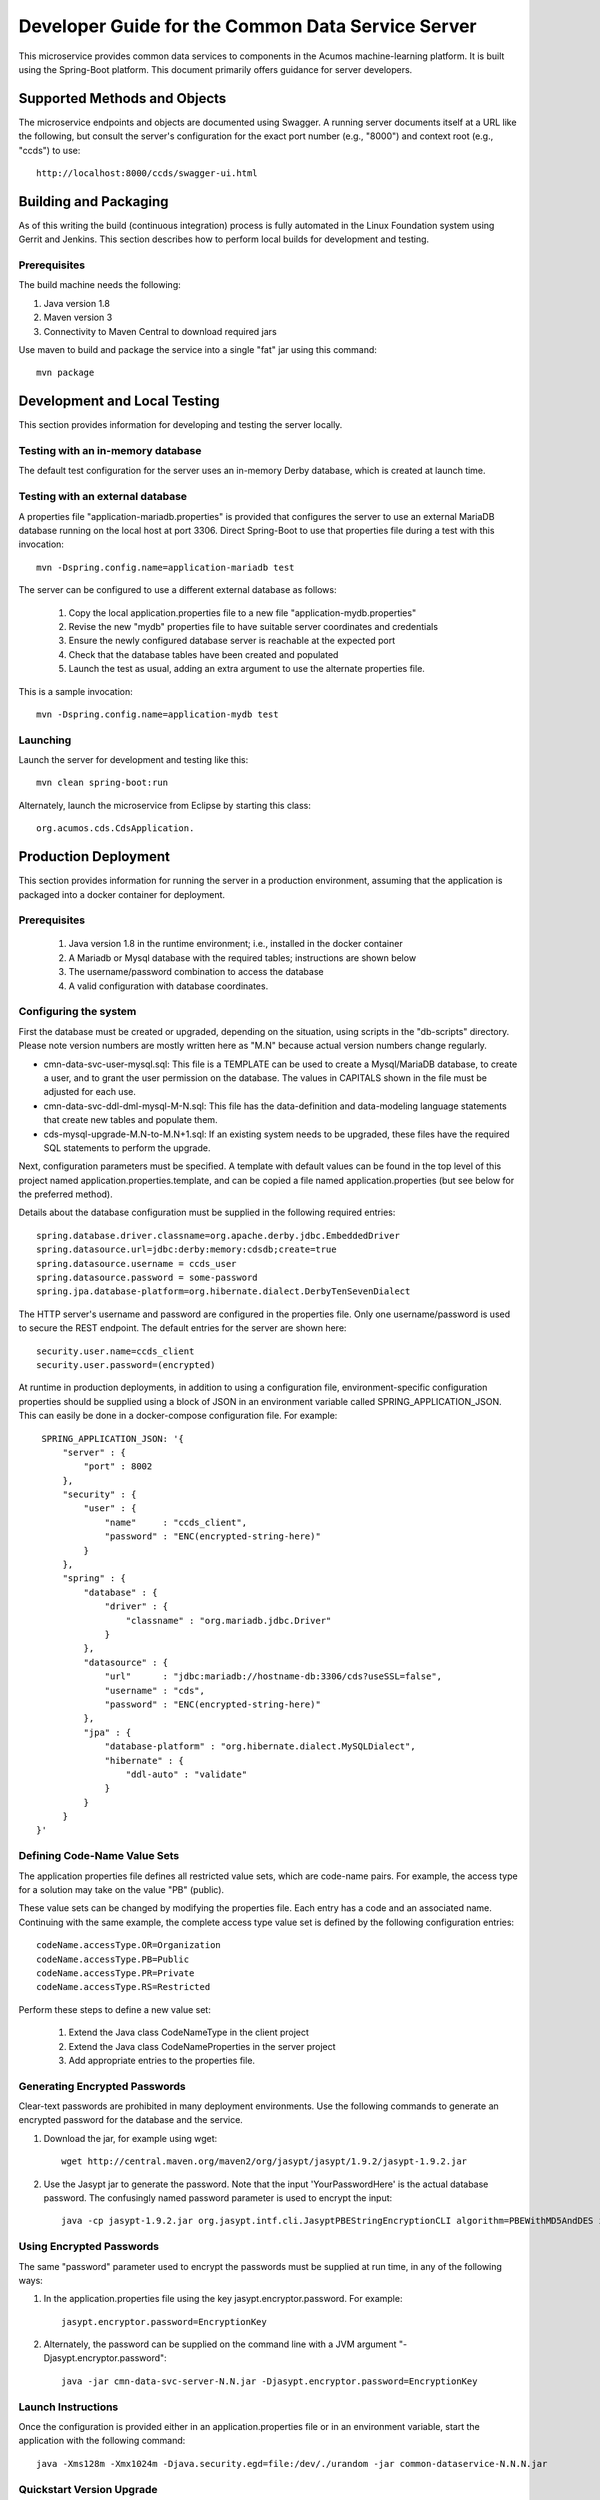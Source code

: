.. ===============LICENSE_START=======================================================
.. Acumos CC-BY-4.0
.. ===================================================================================
.. Copyright (C) 2017 AT&T Intellectual Property & Tech Mahindra. All rights reserved.
.. ===================================================================================
.. This Acumos documentation file is distributed by AT&T and Tech Mahindra
.. under the Creative Commons Attribution 4.0 International License (the "License");
.. you may not use this file except in compliance with the License.
.. You may obtain a copy of the License at
..
.. http://creativecommons.org/licenses/by/4.0
..
.. This file is distributed on an "AS IS" BASIS,
.. WITHOUT WARRANTIES OR CONDITIONS OF ANY KIND, either express or implied.
.. See the License for the specific language governing permissions and
.. limitations under the License.
.. ===============LICENSE_END=========================================================

==================================================
Developer Guide for the Common Data Service Server
==================================================

This microservice provides common data services to components in the Acumos machine-learning platform.
It is built using the Spring-Boot platform. This document primarily offers guidance for server developers.

Supported Methods and Objects
-----------------------------

The microservice endpoints and objects are documented using Swagger. A running server documents itself at a URL like the following, but
consult the server's configuration for the exact port number (e.g., "8000") and context root (e.g., "ccds") to use::

    http://localhost:8000/ccds/swagger-ui.html


Building and Packaging
----------------------

As of this writing the build (continuous integration) process is fully automated in the Linux Foundation system
using Gerrit and Jenkins.  This section describes how to perform local builds for development and testing.

Prerequisites
~~~~~~~~~~~~~

The build machine needs the following:

1. Java version 1.8
2. Maven version 3
3. Connectivity to Maven Central to download required jars

Use maven to build and package the service into a single "fat" jar using this command::

    mvn package

Development and Local Testing
-----------------------------

This section provides information for developing and testing the server locally.

Testing with an in-memory database
~~~~~~~~~~~~~~~~~~~~~~~~~~~~~~~~~~

The default test configuration for the server uses an in-memory Derby database, which is created at launch time.

Testing with an external database
~~~~~~~~~~~~~~~~~~~~~~~~~~~~~~~~~

A properties file "application-mariadb.properties" is provided that configures the server to use an
external MariaDB database running on the local host at port 3306.  Direct Spring-Boot to use that
properties file during a test with this invocation::

    mvn -Dspring.config.name=application-mariadb test

The server can be configured to use a different external database as follows:

    1. Copy the local application.properties file to a new file "application-mydb.properties"
    2. Revise the new "mydb" properties file to have suitable server coordinates and credentials
    3. Ensure the newly configured database server is reachable at the expected port
    4. Check that the database tables have been created and populated
    5. Launch the test as usual, adding an extra argument to use the alternate properties file.

This is a sample invocation::

    mvn -Dspring.config.name=application-mydb test

Launching
~~~~~~~~~

Launch the server for development and testing like this::

     mvn clean spring-boot:run

Alternately, launch the microservice from Eclipse by starting this class::

    org.acumos.cds.CdsApplication.

Production Deployment
---------------------

This section provides information for running the server in a production environment,
assuming that the application is packaged into a docker container for deployment.

Prerequisites
~~~~~~~~~~~~~

    1. Java version 1.8 in the runtime environment; i.e., installed in the docker container
    2. A Mariadb or Mysql database with the required tables; instructions are shown below
    3. The username/password combination to access the database
    4. A valid configuration with database coordinates.

Configuring the system
~~~~~~~~~~~~~~~~~~~~~~

First the database must be created or upgraded, depending on the situation,
using scripts in the "db-scripts" directory.  Please note version numbers are
mostly written here as "M.N" because actual version numbers change regularly.

- cmn-data-svc-user-mysql.sql: This file is a TEMPLATE can be used to
  create a Mysql/MariaDB database, to create a user, and to grant the
  user permission on the database.  The values in CAPITALS shown in
  the file must be adjusted for each use.
- cmn-data-svc-ddl-dml-mysql-M-N.sql: This file has the data-definition and
  data-modeling language statements that create new tables and
  populate them.
- cds-mysql-upgrade-M.N-to-M.N+1.sql: If an existing system needs to be upgraded,
  these files have the required SQL statements to perform the upgrade.

Next, configuration parameters must be specified.  A template with
default values can be found in the top level of this project named
application.properties.template, and can be copied a file named
application.properties (but see below for the preferred method).

Details about the database configuration must be supplied in the following
required entries::

    spring.database.driver.classname=org.apache.derby.jdbc.EmbeddedDriver
    spring.datasource.url=jdbc:derby:memory:cdsdb;create=true
    spring.datasource.username = ccds_user
    spring.datasource.password = some-password
    spring.jpa.database-platform=org.hibernate.dialect.DerbyTenSevenDialect

The HTTP server's username and password are configured in the properties file.
Only one username/password is used to secure the REST endpoint.
The default entries for the server are shown here::

    security.user.name=ccds_client
    security.user.password=(encrypted)

At runtime in production deployments, in addition to using a configuration file,
environment-specific configuration properties should be supplied using a block of
JSON in an environment variable called SPRING\_APPLICATION\_JSON. This can easily
be done in a docker-compose configuration file.  For example::

      SPRING_APPLICATION_JSON: '{
          "server" : {
              "port" : 8002
          },
          "security" : {
              "user" : {
                  "name"     : "ccds_client",
                  "password" : "ENC(encrypted-string-here)"
              }
          },
          "spring" : {
              "database" : {
                  "driver" : {
                      "classname" : "org.mariadb.jdbc.Driver"
                  }
              },
              "datasource" : {
                  "url"      : "jdbc:mariadb://hostname-db:3306/cds?useSSL=false",
                  "username" : "cds",
                  "password" : "ENC(encrypted-string-here)"
              },
              "jpa" : {
                  "database-platform" : "org.hibernate.dialect.MySQLDialect",
                  "hibernate" : {
                      "ddl-auto" : "validate"
                  }
              }
          }
     }'

Defining Code-Name Value Sets
~~~~~~~~~~~~~~~~~~~~~~~~~~~~~

The application properties file defines all restricted value sets, which are code-name pairs.
For example, the access type for a solution may take on the value "PB" (public).

These value sets can be changed by modifying the properties file.  Each entry has a code and
an associated name.  Continuing with the same example, the complete access type value set
is defined by the following configuration entries::

    codeName.accessType.OR=Organization
    codeName.accessType.PB=Public
    codeName.accessType.PR=Private
    codeName.accessType.RS=Restricted

Perform these steps to define a new value set:

    1. Extend the Java class CodeNameType in the client project
    2. Extend the Java class CodeNameProperties in the server project
    3. Add appropriate entries to the properties file.

Generating Encrypted Passwords
~~~~~~~~~~~~~~~~~~~~~~~~~~~~~~

Clear-text passwords are prohibited in many deployment environments.
Use the following commands to generate an encrypted password for the database and the service.

1. Download the jar, for example using wget::

    wget http://central.maven.org/maven2/org/jasypt/jasypt/1.9.2/jasypt-1.9.2.jar

2. Use the Jasypt jar to generate the password. Note that the input 'YourPasswordHere' is the actual database password.  The confusingly named password parameter is used to encrypt the input::

    java -cp jasypt-1.9.2.jar org.jasypt.intf.cli.JasyptPBEStringEncryptionCLI algorithm=PBEWithMD5AndDES input='YourPasswordHere' password='EncryptionKey'

Using Encrypted Passwords
~~~~~~~~~~~~~~~~~~~~~~~~~

The same "password" parameter used to encrypt the passwords must be supplied at run time, in any of the following ways:

1. In the application.properties file using the key jasypt.encryptor.password.  For example::

    jasypt.encryptor.password=EncryptionKey

2. Alternately, the password can be supplied on the command line with a JVM argument "-Djasypt.encryptor.password"::

    java -jar cmn-data-svc-server-N.N.jar -Djasypt.encryptor.password=EncryptionKey

Launch Instructions
~~~~~~~~~~~~~~~~~~~

Once the configuration is provided either in an application.properties file or in an environment variable,
start the application with the following command::

    java -Xms128m -Xmx1024m -Djava.security.egd=file:/dev/./urandom -jar common-dataservice-N.N.N.jar

Quickstart Version Upgrade
~~~~~~~~~~~~~~~~~~~~~~~~~~

This documents the steps required to upgrade an installation to a new(er) version.

1. Create a new database. If needed, create a new user and grant access to the database for the new user.  Example commands to do this are in script "cmn-data-svc-basemysql.sql" and are something like this::

    % sudo mysql
    > create database cds118;
    > create user 'CDS_USER'@'%' identified by 'CDS_PASS';
    > grant all on cds118.* to 'CDS_USER'@'%';

2. Migrate the old database to the new database.  For example, if working on the Mysql/Mariadb database server the command is something like the following, depending on system configuration and user privileges::

    sudo mysqldump cds117 | sudo mysql cds118

3. Upgrade the new database to the latest structure by running the appropriate upgrade script.  For example, the command sequence may be something like this::

    % sudo mysql
    > use cds118;
    > source cds-mysql-upgrade-1-17-to-1-18.sql;

4. Configure the docker image for the new version.  Assuming that the docker compose is being used, revise the appropriate docker-compose file to have an entry for the new version, using an available network port.

5. Use an appropriate docker-compose start script (varies by environment) to start the new image, for example::

    docker-compose up -d common-dataservice-1181

Troubleshooting
---------------

Spring-Boot throws a confusing exception if the database connection fails, something like this::

    Caused by: org.springframework.beans.factory.UnsatisfiedDependencyException:
    Error creating bean with name 'artifactController': Unsatisfied dependency expressed through field 'artifactService'; nested exception is
    org.springframework.beans.factory.UnsatisfiedDependencyException:
    Error creating bean with name 'artifactService': Unsatisfied dependency expressed through field 'sessionFactory'; nested exception is
    org.springframework.beans.factory.BeanCreationException:
    Error creating bean with name 'sessionFactory' defined in class path resource [.../ccds/hibernate/HibernateConfiguration.class : Invocation of init method failed;
    nested exception is org.hibernate.service.spi.ServiceException:
    Unable to create requested service [org.hibernate.engine.jdbc.env.spi.JdbcEnvironment]

If you see this exception, first check the database configuration carefully.

